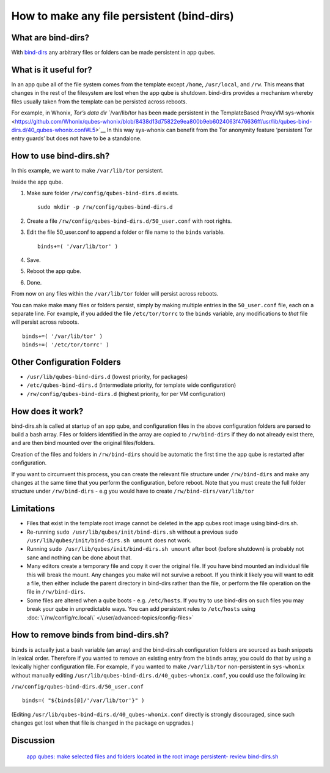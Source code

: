 ===========================================
How to make any file persistent (bind-dirs)
===========================================

What are bind-dirs?
===================

With `bind-dirs <https://github.com/QubesOS/qubes-core-agent-linux/blob/master/vm-systemd/bind-dirs.sh>`__
any arbitrary files or folders can be made persistent in app qubes.

What is it useful for?
======================

In an app qube all of the file system comes from the template except
``/home``, ``/usr/local``, and ``/rw``. This means that changes in the
rest of the filesystem are lost when the app qube is shutdown. bind-dirs
provides a mechanism whereby files usually taken from the template can
be persisted across reboots.

For example, in Whonix, `Tor’s data dir ``/var/lib/tor has been made persistent in the TemplateBased ProxyVM sys-whonix <https://github.com/Whonix/qubes-whonix/blob/8438d13d75822e9ea800b9eb6024063f476636ff/usr/lib/qubes-bind-dirs.d/40_qubes-whonix.conf#L5>`__
In this way sys-whonix can benefit from the Tor anonymity feature
‘persistent Tor entry guards’ but does not have to be a standalone.

How to use bind-dirs.sh?
========================

In this example, we want to make ``/var/lib/tor`` persistent.

Inside the app qube.

1. Make sure folder ``/rw/config/qubes-bind-dirs.d`` exists.

   ::

      sudo mkdir -p /rw/config/qubes-bind-dirs.d

2. Create a file ``/rw/config/qubes-bind-dirs.d/50_user.conf`` with root
   rights.

3. Edit the file 50_user.conf to append a folder or file name to the
   ``binds`` variable.

   ::

      binds+=( '/var/lib/tor' )

4. Save.

5. Reboot the app qube.

6. Done.

From now on any files within the ``/var/lib/tor`` folder will persist
across reboots.

You can make make many files or folders persist, simply by making
multiple entries in the ``50_user.conf`` file, each on a separate line.
For example, if you added the file ``/etc/tor/torrc`` to the ``binds``
variable, any modifications to *that* file will persist across reboots.

::

   binds+=( '/var/lib/tor' )
   binds+=( '/etc/tor/torrc' )

Other Configuration Folders
===========================

-  ``/usr/lib/qubes-bind-dirs.d`` (lowest priority, for packages)
-  ``/etc/qubes-bind-dirs.d`` (intermediate priority, for template wide
   configuration)
-  ``/rw/config/qubes-bind-dirs.d`` (highest priority, for per VM
   configuration)

How does it work?
=================

bind-dirs.sh is called at startup of an app qube, and configuration
files in the above configuration folders are parsed to build a bash
array. Files or folders identified in the array are copied to
``/rw/bind-dirs`` if they do not already exist there, and are then bind
mounted over the original files/folders.

Creation of the files and folders in ``/rw/bind-dirs`` should be
automatic the first time the app qube is restarted after configuration.

If you want to circumvent this process, you can create the relevant file
structure under ``/rw/bind-dirs`` and make any changes at the same time
that you perform the configuration, before reboot. Note that you must
create the full folder structure under ``/rw/bind-dirs`` - e.g you would
have to create ``/rw/bind-dirs/var/lib/tor``

Limitations
===========

-  Files that exist in the template root image cannot be deleted in the
   app qubes root image using bind-dirs.sh.
-  Re-running ``sudo /usr/lib/qubes/init/bind-dirs.sh`` without a
   previous ``sudo /usr/lib/qubes/init/bind-dirs.sh umount`` does not
   work.
-  Running ``sudo /usr/lib/qubes/init/bind-dirs.sh umount`` after boot
   (before shutdown) is probably not sane and nothing can be done about
   that.
-  Many editors create a temporary file and copy it over the original
   file. If you have bind mounted an individual file this will break the
   mount. Any changes you make will not survive a reboot. If you think
   it likely you will want to edit a file, then either include the
   parent directory in bind-dirs rather than the file, or perform the
   file operation on the file in ``/rw/bind-dirs``.
-  Some files are altered when a qube boots - e.g. ``/etc/hosts``. If
   you try to use bind-dirs on such files you may break your qube in
   unpredictable ways. You can add persistent rules to ``/etc/hosts``
   using :doc:`\`/rw/config/rc.local\` </user/advanced-topics/config-files>`

How to remove binds from bind-dirs.sh?
======================================

``binds`` is actually just a bash variable (an array) and the
bind-dirs.sh configuration folders are sourced as bash snippets in
lexical order. Therefore if you wanted to remove an existing entry from
the ``binds`` array, you could do that by using a lexically higher
configuration file. For example, if you wanted to make ``/var/lib/tor``
non-persistent in ``sys-whonix`` without manually editing
``/usr/lib/qubes-bind-dirs.d/40_qubes-whonix.conf``, you could use the
following in:

``/rw/config/qubes-bind-dirs.d/50_user.conf``

::

   binds=( "${binds[@]/'/var/lib/tor'}" )

(Editing ``/usr/lib/qubes-bind-dirs.d/40_qubes-whonix.conf`` directly is
strongly discouraged, since such changes get lost when that file is
changed in the package on upgrades.)

Discussion
==========
 `app qubes: make selected files and folders located in the root image persistent- review bind-dirs.sh <https://groups.google.com/forum/#!topic/qubes-devel/tcYQ4eV-XX4/discussion>`__
